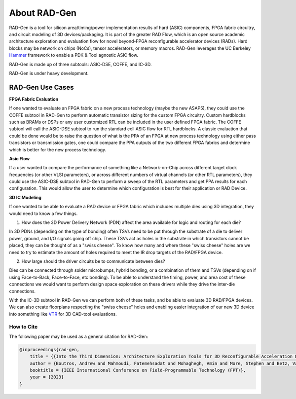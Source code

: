 About RAD-Gen
=============================


RAD-Gen is a tool for silicon area/timing/power implementation results of hard (ASIC) components, FPGA fabric circuitry, and circuit modeling of 3D devices/packaging. It is part of the greater
RAD Flow, which is an open source academic architecture exploration and evaluation flow for novel beyond-FPGA reconfigurable accelerator devices (RADs).
Hard blocks may be network on chips (NoCs), tensor accelerators, or memory macros. RAD-Gen leverages the UC Berkeley `Hammer <https://hammer-vlsi.readthedocs.io/en/stable/index.html>`_ framework to enable a PDK & Tool agnostic ASIC flow.

RAD-Gen is made up of three subtools: ASIC-DSE, COFFE, and IC-3D.

RAD-Gen is under heavy development.

+++++++++++++++++++++++++++++++++++
RAD-Gen Use Cases
+++++++++++++++++++++++++++++++++++

**FPGA Fabric Evaluation**

If one wanted to evaluate an FPGA fabric on a new process technology (maybe the new ASAP5), they could use the COFFE subtool in RAD-Gen to perform automatic transistor sizing for the custom FPGA circuitry.
Custom hardblocks such as BRAMs or DSPs or any user customized RTL can be included in the user defined FPGA fabric. The COFFE subtool will call the ASIC-DSE subtool to run the standard cell ASIC flow for RTL hardblocks.
A classic evaluation that could be done would be to raise the question of what is the PPA of an FPGA at new process technology using either pass transistors or transmission gates, one could compare the PPA outputs of the two different FPGA fabrics and determine which is better for the new process technology.

**Asic Flow**

If a user wanted to compare the performance of something like a Network-on-Chip across different target clock frequencies (or other VLSI parameters), or across different numbers of virtual channels (or other RTL parameters), they could use the ASIC-DSE subtool in RAD-Gen to perform a sweep of the RTL parameters and get PPA results for each configuration.
This would allow the user to determine which configuration is best for their application or RAD Device. 

**3D IC Modeling**

If one wanted to be able to evaluate a RAD device or FPGA fabric which includes multiple dies using 3D integration, they would need to know a few things.

1. How does the 3D Power Delivery Network (PDN) affect the area available for logic and routing for each die? 

In 3D PDNs (depending on the type of bonding) often TSVs need to be put through the substrate of a die to deliver power, ground, and I/O signals going off chip. 
These TSVs act as holes in the substrate in which transistors cannot be placed, they can be thought of as a "swiss cheese". 
To know how many and where these "swiss cheese" holes are we need to try to estimate the amount of holes required to meet the IR drop targets of the RAD/FPGA device.

2. How large should the driver circuits be to communicate between dies?

Dies can be connected through solder microbumps, hybrid bonding, or a combination of them and TSVs (depending on if using Face-to-Back, Face-to-Face, etc bonding).
To be able to understand the timing, power, and area cost of these connections we would want to perform design space exploration on these drivers while they drive the inter-die connections. 

With the IC-3D subtool in RAD-Gen we can perform both of these tasks, and be able to evaluate 3D RAD/FPGA devices.
We can also create floorplans respecting the "swiss cheese" holes and enabling easier integration of our new 3D device into something like `VTR <https://docs.verilogtorouting.org/en/latest/>`_  for 3D CAD-tool evaluations. 





How to Cite
-----------

The following paper may be used as a general citation for RAD-Gen:

.. code-block:: bibtex

	@inproceedings{rad-gen,
	    title = {{Into the Third Dimension: Architecture Exploration Tools for 3D Reconfigurable Acceleration Devices}},
	    author = {Boutros, Andrew and Mahmoudi, Fatemehsadat and Mohaghegh, Amin and More, Stephen and Betz, Vaughn},
	    booktitle = {IEEE International Conference on Field-Programmable Technology (FPT)},
	    year = {2023}
	}